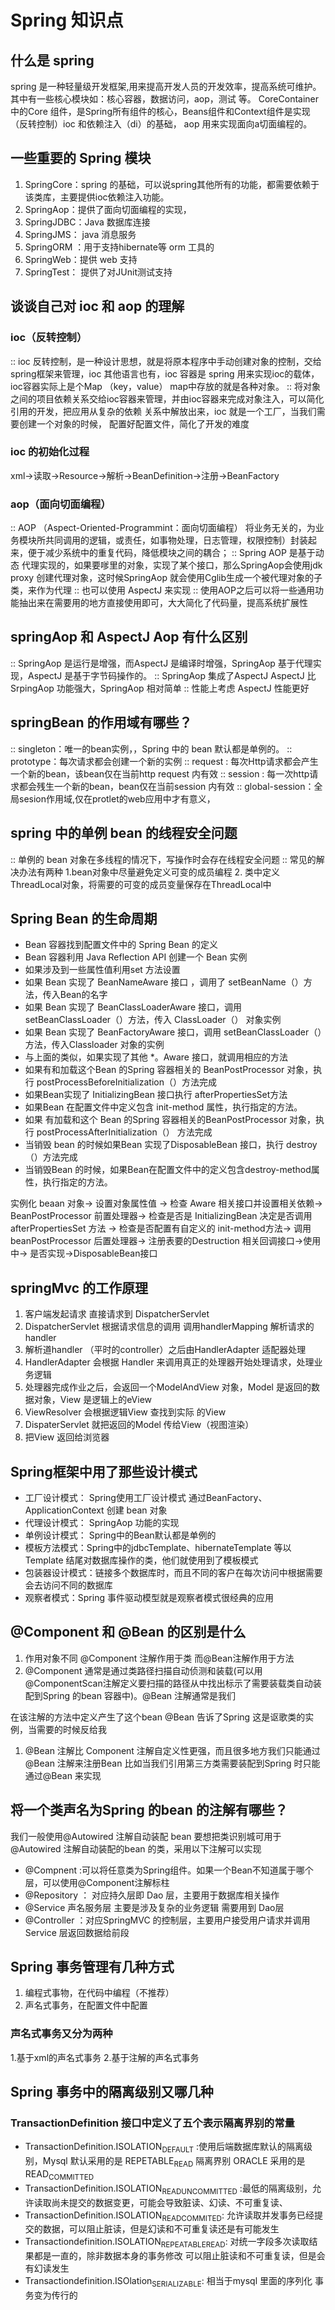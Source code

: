 * Spring 知识点

** 什么是 spring

   spring 是一种轻量级开发框架,用来提高开发人员的开发效率，提高系统可维护。其中有一些核心模块如：核心容器，数据访问，aop，测试 等。
CoreContainer 中的Core 组件，是Spring所有组件的核心，Beans组件和Context组件是实现（反转控制）ioc 和依赖注入（di）的基础， aop 用来实现面向a切面编程的。

** 一些重要的 Spring 模块

1. SpringCore：spring 的基础，可以说spring其他所有的功能，都需要依赖于该类库，主要提供ioc依赖注入功能。
2. SpringAop：提供了面向切面编程的实现，
3. SpringJDBC：Java 数据库连接
4. SpringJMS： java 消息服务
5. SpringORM ：用于支持hibernate等 orm 工具的
6. SpringWeb：提供 web 支持
7. SpringTest： 提供了对JUnit测试支持

** 谈谈自己对 ioc 和 aop 的理解

*** ioc（反转控制）

:: ioc 反转控制，是一种设计思想，就是将原本程序中手动创建对象的控制，交给spring框架来管理，ioc 其他语言也有，ioc 容器是 spring 用来实现ioc的载体，ioc容器实际上是个Map
（key，value） map中存放的就是各种对象。
:: 将对象之间的项目依赖关系交给ioc容器来管理，并由ioc容器来完成对象注入，可以简化引用的开发，把应用从复杂的依赖 关系中解放出来，ioc 就是一个工厂，当我们需要创建一个对象的时候，
配置好配置文件\注解即可，简化了开发的难度

*** ioc 的初始化过程

xml->读取->Resource->解析->BeanDefinition->注册->BeanFactory

*** aop（面向切面编程）

:: AOP （Aspect-Oriented-Programmint：面向切面编程） 将业务无关的，为业务模块所共同调用的逻辑，或责任，如事物处理，日志管理，权限控制）封装起来，便于减少系统中的重复代码，降低模块之间的耦合；
:: Spring AOP 是基于动态 代理实现的，如果要嗲里的对象，实现了某个接口，那么SpringAop会使用jdk proxy 创建代理对象，这时候SpringAop  就会使用Cglib生成一个被代理对象的子类，来作为代理
:: 也可以使用 AspectJ 来实现
:: 使用AOP之后可以将一些通用功能抽出来在需要用的地方直接使用即可，大大简化了代码量，提高系统扩展性

** springAop 和 AspectJ Aop 有什么区别

:: SpringAop 是运行是增强，而AspectJ 是编译时增强，SpringAop 基于代理实现，AspectJ 是基于字节码操作的。
:: SpringAop 集成了AspectJ AspectJ 比SrpingAop 功能强大，SpringAop 相对简单
:: 性能上考虑 AspectJ 性能更好

** springBean 的作用域有哪些？
:: singleton：唯一的bean实例，，Spring 中的 bean 默认都是单例的。
:: prototype：每次请求都会创建一个新的实例
:: request : 每次Http请求都会产生一个新的bean，该bean仅在当前http request 内有效
:: session : 每一次http请求都会残生一个新的bean，bean仅在当前session 内有效
:: global-session：全局sesion作用域,仅在protlet的web应用中才有意义，

** spring 中的单例 bean 的线程安全问题

:: 单例的 bean 对象在多线程的情况下，写操作时会存在线程安全问题
:: 常见的解决办法有两种 1.bean对象中尽量避免定义可变的成员编程 2. 类中定义ThreadLocal对象，将需要的可变的成员变量保存在ThreadLocal中

** Spring Bean 的生命周期

 + Bean 容器找到配置文件中的 Spring Bean 的定义
 + Bean 容器利用 Java Reflection API 创建一个 Bean 实例
 + 如果涉及到一些属性值利用set 方法设置
 + 如果 Bean 实现了 BeanNameAware 接口 ，调用了 setBeanName（）方法，传入Bean的名字
 + 如果 Bean 实现了 BeanClassLoaderAware 接口，调用 setBeanClassLoader（）方法，传入 ClassLoader（） 对象实例
 + 如果 Bean 实现了 BeanFactoryAware 接口，调用 setBeanClassLoader（）方法，传入Classloader 对象的实例
 + 与上面的类似，如果实现了其他 *。Aware 接口，就调用相应的方法
 + 如果有和加载这个Bean 的Spring 容器相关的 BeanPostProcessor 对象，执行 postProcessBeforeInitialization（）方法完成
 + 如果Bean实现了 InitializingBean 接口执行 afterPropertiesSet方法
 + 如果Bean 在配置文件中定义包含 init-method 属性，执行指定的方法。
 + 如果 有加载和这个 Bean 的Spring 容器相关的BeanPostProcessor 对象，执行 postProcessAfterInitialization（） 方法完成 
 + 当销毁 bean 的时候如果Bean 实现了DisposableBean 接口，执行 destroy（）方法完成 
 + 当销毁Bean 的时候，如果Bean在配置文件中的定义包含destroy-method属性，执行指定的方法。

实例化 beaan 对象-> 设置对象属性值 ->  检查 Aware 相关接口并设置相关依赖-> BeanPostProcessor 前置处理器->
检查是否是 InitializingBean 决定是否调用 afterPropertiesSet 方法 -> 检查是否配置有自定义的 init-method方法->
调用 beanPostProcessor 后置处理器-> 注册表要的Destruction 相关回调接口->使用中-> 是否实现->DisposableBean接口

** springMvc 的工作原理

1. 客户端发起请求 直接请求到 DispatcherServlet
2. DispatcherServlet 根据请求信息的调用 调用handlerMapping 解析请求的 handler
3. 解析道handler （平时的controller）之后由HandlerAdapter 适配器处理
4. HandlerAdapter 会根据 Handler 来调用真正的处理器开始处理请求，处理业务逻辑
5. 处理器完成作业之后，会返回一个ModelAndView 对象，Model 是返回的数据对象，View 是逻辑上的eView
6. ViewResolver 会根据逻辑View 查找到实际 的View
7. DispaterServlet 就把返回的Model 传给View（视图渲染）
8. 把View 返回给浏览器

** Spring框架中用了那些设计模式

+ 工厂设计模式： Spring使用工厂设计模式 通过BeanFactory、ApplicationContext 创建 bean 对象
+ 代理设计模式： SpringAop 功能的实现
+ 单例设计模式： Spring中的Bean默认都是单例的
+ 模板方法模式：Spring中的jdbcTemplate、hibernateTemplate 等以Template 结尾对数据库操作的类，他们就使用到了模板模式
+ 包装器设计模式：链接多个数据库时，而且不同的客户在每次访问中根据需要会去访问不同的数据库
+ 观察者模式：Spring 事件驱动模型就是观察者模式很经典的应用

** @Component 和 @Bean 的区别是什么

1. 作用对象不同 @Component 注解作用于类 而@Bean注解作用于方法
2. @Component 通常是通过类路径扫描自动侦测和装载(可以用@ComponentScan注解定义要扫描的路径从中找出标示了需要装载类自动装配到Spring 的bean 容器中)。@Bean 注解通常是我们
在该注解的方法中定义产生了这个bean @Bean 告诉了Spring 这是讴歌类的实例，当需要的时候反给我
3. @Bean 注解比 Component 注解自定义性更强，而且很多地方我们只能通过@Bean 注解来注册Bean 比如当我们引用第三方类需要装配到Spring 时只能通过@Bean 来实现

** 将一个类声名为Spring 的bean 的注解有哪些？

我们一般使用@Autowired 注解自动装配 bean 要想把类识别城可用于@Autowired 注解自动装配的bean 的类，采用以下注解可以实现
 + @Compnent :可以将任意类为Spring组件。如果一个Bean不知道属于哪个层，可以使用@Component注解标柱
 + @Repository ： 对应持久层即 Dao 层，主要用于数据库相关操作
 + @Service 声名服务层 主要是涉及复杂的业务逻辑 需要用到 Dao层
 + @Controller ：对应SpringMVC 的控制层，主要用户接受用户请求并调用Service 层返回数据给前段

** Spring 事务管理有几种方式
 1. 编程式事物，在代码中编程（不推荐）
 2. 声名式事务，在配置文件中配置
*** 声名式事务又分为两种
 1.基于xml的声名式事务
 2.基于注解的声名式事务

** Spring 事务中的隔离级别又哪几种

*** TransactionDefinition 接口中定义了五个表示隔离界别的常量 
+ TransactionDefinition.ISOLATION_DEFAULT :使用后端数据库默认的隔离级别，Mysql 默认采用的是 REPETABLE_READ 隔离界别 ORACLE 采用的是 READ_COMMITTED
+ TransactionDefinition.ISOLATION_READ_UNCOMMITTED :最低的隔离级别，允许读取尚未提交的数据变更，可能会导致脏读、幻读、不可重复读、
+ TransactionDefinition.ISOLATION_READ_COMMITED:  允许读取并发事务已经提交的数据，可以阻止脏读，但是幻读和不可重复读还是有可能发生
+ Transactiondefinition.ISOLATION_REPEATABLE_READ: 对统一字段多次读取结果都是一直的，除非数据本身的事务修改 可以阻止脏读和不可重复读，但是会有幻读发生
+ Transactiondefinition.ISOlation_SERIALIZABLE: 相当于mysql 里面的序列化 事务变为传行的



